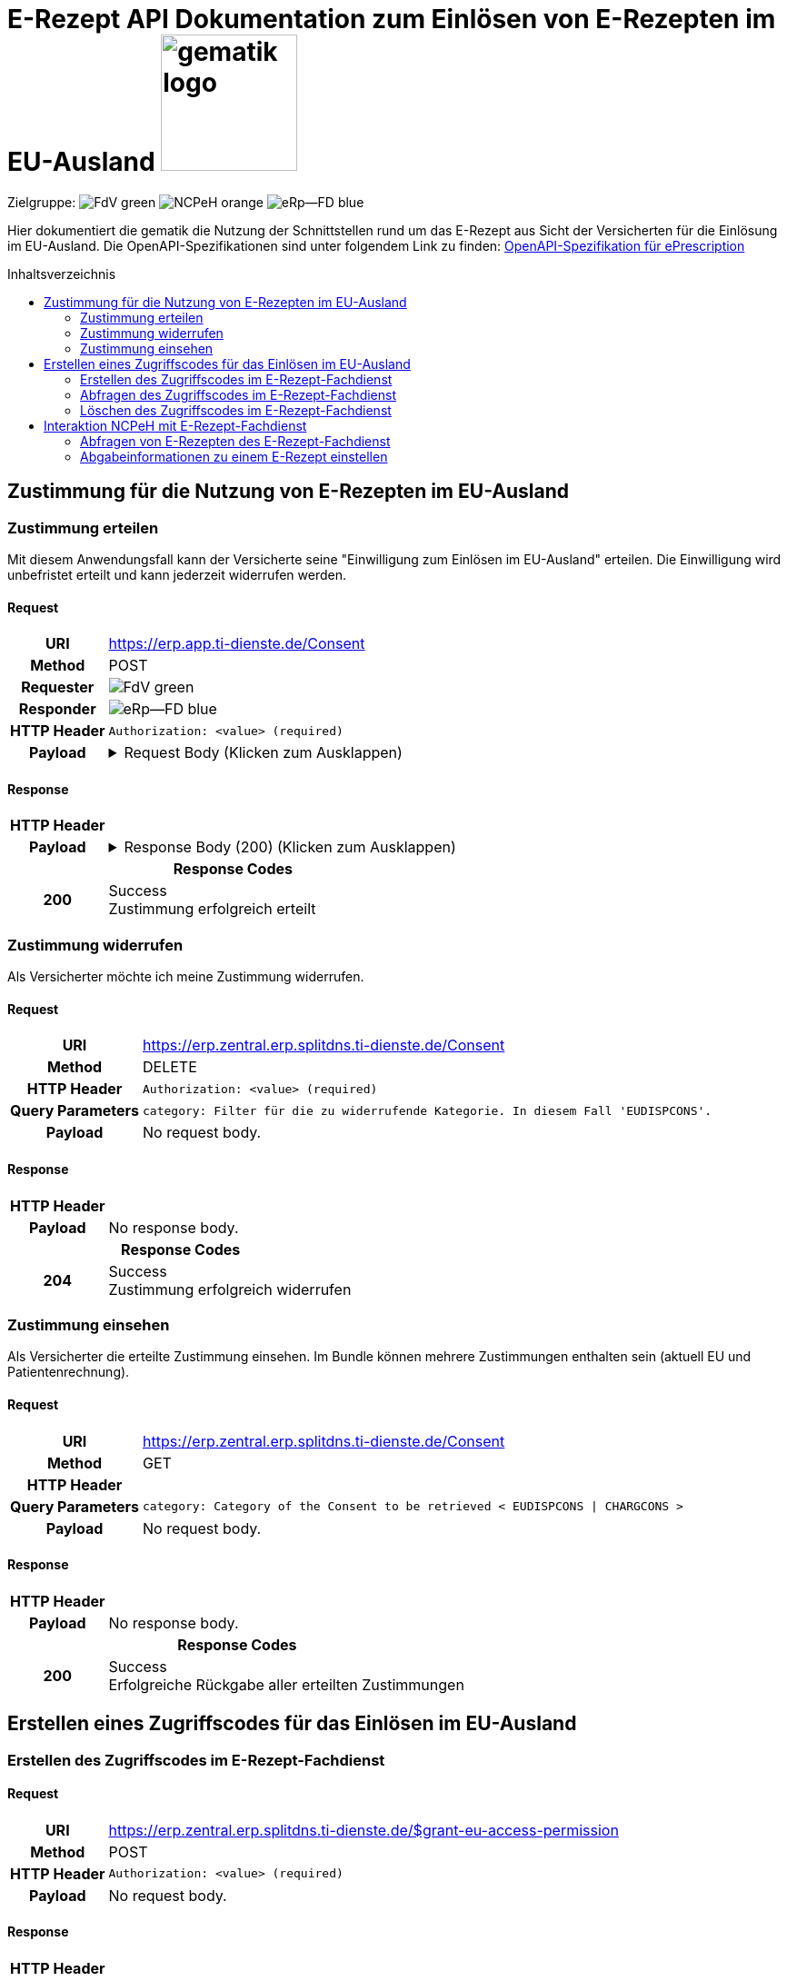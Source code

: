 = E-Rezept API Dokumentation zum Einlösen von E-Rezepten im EU-Ausland image:gematik_logo.png[width=150, float="right"]
// asciidoc settings for DE (German)
// ==================================
:imagesdir: ../images
:tip-caption: :bulb:
:note-caption: :information_source:
:important-caption: :heavy_exclamation_mark:
:caution-caption: :fire:
:warning-caption: :warning:
:toc: macro
:toclevels: 2
:toc-title: Inhaltsverzeichnis
:AVS: https://img.shields.io/badge/AVS-E30615
:PVS: https://img.shields.io/badge/PVS/KIS-C30059
:FdV: https://img.shields.io/badge/FdV-green
:eRp: https://img.shields.io/badge/eRp--FD-blue
:KTR: https://img.shields.io/badge/KTR-AE8E1C
:NCPeH: https://img.shields.io/badge/NCPeH-orange

// Variables for the Examples that are to be used
:branch: main
:date-folder: 2025-01-15
// TODO: Change
:branch: eu-examples
:date-folder: 2025-10-01-preview
:toclevels: 2

Zielgruppe: image:{FdV}[] image:{NCPeH}[] image:{eRp}[]

Hier dokumentiert die gematik die Nutzung der Schnittstellen rund um das E-Rezept aus Sicht der Versicherten für die Einlösung im EU-Ausland.
Die OpenAPI-Spezifikationen sind unter folgendem Link zu finden: link:../resources/openapi/e_prescription.yml[OpenAPI-Spezifikation für ePrescription]

toc::[]

== Zustimmung für die Nutzung von E-Rezepten im EU-Ausland

=== Zustimmung erteilen

Mit diesem Anwendungsfall kann der Versicherte seine "Einwilligung zum Einlösen im EU-Ausland" erteilen. Die Einwilligung wird unbefristet erteilt und kann jederzeit widerrufen werden.

==== Request
[cols="h,a", separator=¦]
[%autowidth]
|===
¦URI        ¦https://erp.app.ti-dienste.de/Consent
¦Method     ¦POST
¦Requester  ¦image:{FdV}[]
¦Responder  ¦image:{eRp}[]
¦HTTP Header ¦
----
Authorization: <value> (required)
----
¦Payload    ¦
.Request Body (Klicken zum Ausklappen)
[%collapsible]
====
[source,xml]
----
{
  "resourceType": "Consent",
  "id": "erp-eprescription-01-POST-Consent",
  "meta": {
    "profile": [
      "https://gematik.de/fhir/erp/StructureDefinition/GEM_ERP_PR_Consent|1.5"
    ]
  },
  "status": "active",
  "patient": {
    "identifier": {
      "system": "http://fhir.de/sid/gkv/kvid-10",
      "value": "X123456789"
    }
  },
  "scope": {
    "coding": [
      {
        "code": "patient-privacy",
        "system": "http://terminology.hl7.org/CodeSystem/consentscope",
        "display": "Privacy Consent"
      }
    ]
  },
  "category": [
    {
      "coding": [
        {
          "code": "EUDISPCONS",
          "system": "https://gematik.de/fhir/erp/CodeSystem/GEM_ERP_CS_ConsentType",
          "display": "Consent for redeeming e-prescriptions in EU countries"
        }
      ]
    }
  ],
  "policyRule": {
    "coding": [
      {
        "code": "OPTIN",
        "system": "http://terminology.hl7.org/CodeSystem/v3-ActCode"
      }
    ]
  }
}
----
====
|===

==== Response

[cols="h,a", separator=¦]
[%autowidth]
|===
¦HTTP Header ¦
----
----
¦Payload    ¦
.Response Body (200) (Klicken zum Ausklappen)
[%collapsible]
====
[source,xml]
----
{
  "resourceType": "Consent",
  "id": "erp-eprescription-01-POST-Consent",
  "meta": {
    "profile": [
      "https://gematik.de/fhir/erp/StructureDefinition/GEM_ERP_PR_Consent|1.5"
    ]
  },
  "status": "active",
  "patient": {
    "identifier": {
      "system": "http://fhir.de/sid/gkv/kvid-10",
      "value": "X123456789"
    }
  },
  "scope": {
    "coding": [
      {
        "code": "patient-privacy",
        "system": "http://terminology.hl7.org/CodeSystem/consentscope",
        "display": "Privacy Consent"
      }
    ]
  },
  "category": [
    {
      "coding": [
        {
          "code": "EUDISPCONS",
          "system": "https://gematik.de/fhir/erp/CodeSystem/GEM_ERP_CS_ConsentType",
          "display": "Consent for redeeming e-prescriptions in EU countries"
        }
      ]
    }
  ],
  "policyRule": {
    "coding": [
      {
        "code": "OPTIN",
        "system": "http://terminology.hl7.org/CodeSystem/v3-ActCode"
      }
    ]
  }
}
----
====

2+¦Response Codes

¦200 ¦ Success +
[small]#Zustimmung erfolgreich erteilt#

|===

=== Zustimmung widerrufen

Als Versicherter möchte ich meine Zustimmung widerrufen.

==== Request
[cols="h,a", separator=¦]
[%autowidth]
|===
¦URI        ¦https://erp.zentral.erp.splitdns.ti-dienste.de/Consent
¦Method     ¦DELETE
¦HTTP Header ¦
----
Authorization: <value> (required)
----
¦Query Parameters ¦
----
category: Filter für die zu widerrufende Kategorie. In diesem Fall 'EUDISPCONS'.
----
¦Payload    ¦
No request body.
|===

==== Response

[cols="h,a", separator=¦]
[%autowidth]
|===
¦HTTP Header ¦
----
----
¦Payload    ¦
No response body.

2+¦Response Codes

¦204 ¦ Success +
[small]#Zustimmung erfolgreich widerrufen#

|===


=== Zustimmung einsehen

Als Versicherter die erteilte Zustimmung einsehen. Im Bundle können mehrere Zustimmungen enthalten sein (aktuell EU und Patientenrechnung).

==== Request
[cols="h,a", separator=¦]
[%autowidth]
|===
¦URI        ¦https://erp.zentral.erp.splitdns.ti-dienste.de/Consent
¦Method     ¦GET
¦HTTP Header ¦
----
----
¦Query Parameters ¦
----
category: Category of the Consent to be retrieved < EUDISPCONS | CHARGCONS >
----
¦Payload    ¦
No request body.
|===

==== Response

[cols="h,a", separator=¦]
[%autowidth]
|===
¦HTTP Header ¦
----
----
¦Payload    ¦
No response body.

2+¦Response Codes

¦200 ¦ Success +
[small]#Erfolgreiche Rückgabe aller erteilten Zustimmungen#

|===

== Erstellen eines Zugriffscodes für das Einlösen im EU-Ausland

=== Erstellen des Zugriffscodes im E-Rezept-Fachdienst

==== Request
[cols="h,a", separator=¦]
[%autowidth]
|===
¦URI        ¦https://erp.zentral.erp.splitdns.ti-dienste.de/$grant-eu-access-permission
¦Method     ¦POST
¦HTTP Header ¦
----
Authorization: <value> (required)
----
¦Payload    ¦
No request body.
|===

==== Response

[cols="h,a", separator=¦]
[%autowidth]
|===
¦HTTP Header ¦
----
----
¦Payload    ¦
No response body.

2+¦Response Codes

¦200 ¦ Success +
[small]#Zugriffscode erfolgreich erstellt#

|===

=== Abfragen des Zugriffscodes im E-Rezept-Fachdienst

==== Request
[cols="h,a", separator=¦]
[%autowidth]
|===
¦URI        ¦https://erp.zentral.erp.splitdns.ti-dienste.de/$read-eu-access-permission
¦Method     ¦GET
¦HTTP Header ¦
----
Authorization: <value> (required)
----
¦Payload    ¦
No request body.
|===

==== Response

[cols="h,a", separator=¦]
[%autowidth]
|===
¦HTTP Header ¦
----
----
¦Payload    ¦
No response body.

2+¦Response Codes

¦200 ¦ Success +
[small]#Zugriffscode erfolgreich abgefragt#

|===

=== Löschen des Zugriffscodes im E-Rezept-Fachdienst

==== Request
[cols="h,a", separator=¦]
[%autowidth]
|===
¦URI        ¦https://erp.zentral.erp.splitdns.ti-dienste.de/$revoke-eu-access-permission
¦Method     ¦DELETE
¦HTTP Header ¦
----
Authorization: <value> (required)
----
¦Payload    ¦
No request body.
|===

==== Response

[cols="h,a", separator=¦]
[%autowidth]
|===
¦HTTP Header ¦
----
----
¦Payload    ¦
No response body.

2+¦Response Codes

¦204 ¦ Success +
[small]#Zugriffscode erfolgreich widerrufen#

|===

== Interaktion NCPeH mit E-Rezept-Fachdienst

=== Abfragen von E-Rezepten des E-Rezept-Fachdienst

Als NCPeH Deutschland möchte ich die im EU-Ausland einlösbaren E-Rezepte vom E-Rezept-Fachdienst abrufen, damit ich diese in das Ausland weiterleiten kann.

* link:https://simplifier.net/erezept-workflow/get-prescription-eu[OperationDefinition]
* link:https://simplifier.net/erezept-workflow/gem_erp_pr_par_eu_get_prescription_eu_input[Profil Input Parameter]

==== Request
[cols="h,a", separator=¦]
[%autowidth]
|===
¦URI        ¦https://erp.zentral.erp.splitdns.ti-dienste.de/$get-eu-prescriptions
¦Method     ¦POST
¦Requester  ¦image:{NCPeH}[]
¦Responder  ¦image:{eRp}[]
¦HTTP Header ¦
----
AuthorizationHeader: <value> (required)
----
¦Query Parameters ¦
----
_count: Anzahl der zurückzugebenden Einträge. Für `demographics` Use Case auf `1` gesetzt.
----
¦Payload    ¦
.Request Body für demographics (Klicken zum Ausklappen)
[%collapsible]
====
[source,xml]
----
<Parameters xmlns="http://hl7.org/fhir">
    <id value="erp-eprescription-06-GET-Prescription-DEMOGRAPHICS"/>
    <meta>
        <profile value="https://gematik.de/fhir/erp/StructureDefinition/GEM_ERP_PR_PAR_EU_GET_Prescription_EU_Input|1.5"/>
    </meta>
    <parameter>
        <name value="requestData"/>
        <part>
            <name value="requesttype"/>
            <valueCoding>
                <system value="https://gematik.de/fhir/erp/CodeSystem/GEM_ERP_CS_RequestType_EU"/>
                <code value="demographics"/>
            </valueCoding>
        </part>
        <part>
            <name value="kvnr"/>
            <valueIdentifier>
                <system value="http://fhir.de/sid/gkv/kvid-10"/>
                <value value="X123456789"/>
            </valueIdentifier>
        </part>
        <part>
            <name value="accessCode"/>
            <valueIdentifier>
                <system value="https://gematik.de/fhir/erp/NamingSystem/GEM_ERP_NS_EU_AccessCode"/>
                <value value="ABC123"/>
            </valueIdentifier>
        </part>
        <part>
            <name value="countryCode"/>
            <valueCoding>
                <system value="urn:iso:std:iso:3166"/>
                <code value="BE"/>
            </valueCoding>
        </part>
        <part>
            <name value="practitionerName"/>
            <valueString value="Pedro Sanches"/>
        </part>
        <part>
            <name value="practitionerRole"/>
            <valueCoding>
                <system value="urn:oid:2.16.840.1.113883.2.9.6.2.7"/>
                <code value="2262"/>
                <display value="Pharmacists"/>
            </valueCoding>
        </part>
        <part>
            <name value="pointOfCare"/>
            <valueString value="Pharmacia de Santa Maria"/>
        </part>
        <part>
            <name value="healthcare-facility-type"/>
            <valueCoding>
                <system value="https://gematik.de/fhir/directory/CodeSystem/OrganizationProfessionOID"/>
                <code value="1.2.276.0.76.4.54"/>
                <display value="Öffentliche Apotheke"/>
            </valueCoding>
        </part>
    </parameter>
</Parameters>
----
====
.Request Body für prescriptions-retrieval (Klicken zum Ausklappen)
[%collapsible]
====
[source,xml]
----
<Parameters xmlns="http://hl7.org/fhir">
    <id value="erp-eprescription-06-GET-Prescription-PRESCRIPTIONS-RETRIEVAL"/>
    <meta>
        <profile value="https://gematik.de/fhir/erp/StructureDefinition/GEM_ERP_PR_PAR_EU_GET_Prescription_EU_Input|1.5"/>
    </meta>
    <parameter>
        <name value="requestData"/>
        <part>
            <name value="requesttype"/>
            <valueCoding>
                <system value="https://gematik.de/fhir/erp/CodeSystem/GEM_ERP_CS_RequestType_EU"/>
                <code value="e-prescriptions-retrieval"/>
            </valueCoding>
        </part>
        <part>
            <name value="kvnr"/>
            <valueIdentifier>
                <system value="http://fhir.de/sid/gkv/kvid-10"/>
                <value value="X123456789"/>
            </valueIdentifier>
        </part>
        <part>
            <name value="accessCode"/>
            <valueIdentifier>
                <system value="https://gematik.de/fhir/erp/NamingSystem/GEM_ERP_NS_EU_AccessCode"/>
                <value value="123456"/>
            </valueIdentifier>
        </part>
        <part>
            <name value="countryCode"/>
            <valueCoding>
                <system value="urn:iso:std:iso:3166"/>
                <code value="BE"/>
            </valueCoding>
        </part>
        <part>
            <name value="practitionerName"/>
            <valueString value="Pedro Sanches"/>
        </part>
        <part>
            <name value="practitionerRole"/>
            <valueCoding>
                <system value="urn:oid:2.16.840.1.113883.2.9.6.2.7"/>
                <code value="2262"/>
                <display value="Pharmacists"/>
            </valueCoding>
        </part>
        <part>
            <name value="pointOfCare"/>
            <valueString value="Pharmacia de Santa Maria"/>
        </part>
        <part>
            <name value="healthcare-facility-type"/>
            <valueCoding>
                <system value="https://gematik.de/fhir/directory/CodeSystem/OrganizationProfessionOID"/>
                <code value="1.2.276.0.76.4.54"/>
                <display value="Öffentliche Apotheke"/>
            </valueCoding>
        </part>
        <part>
            <name value="prescription-id"/>
            <valueIdentifier>
                <system value="https://gematik.de/fhir/erp/NamingSystem/GEM_ERP_NS_PrescriptionId"/>
                <value value="160.000.000.000.000.01"/>
            </valueIdentifier>
        </part>
        <part>
            <name value="prescription-id"/>
            <valueIdentifier>
                <system value="https://gematik.de/fhir/erp/NamingSystem/GEM_ERP_NS_PrescriptionId"/>
                <value value="160.000.000.000.000.02"/>
            </valueIdentifier>
        </part>
        <part>
            <name value="prescription-id"/>
            <valueIdentifier>
                <system value="https://gematik.de/fhir/erp/NamingSystem/GEM_ERP_NS_PrescriptionId"/>
                <value value="160.000.000.000.000.03"/>
            </valueIdentifier>
        </part>
        <part>
            <name value="prescription-id"/>
            <valueIdentifier>
                <system value="https://gematik.de/fhir/erp/NamingSystem/GEM_ERP_NS_PrescriptionId"/>
                <value value="160.000.000.000.000.04"/>
            </valueIdentifier>
        </part>
    </parameter>
</Parameters>
----
====
.Request Body für prescriptions-list (Klicken zum Ausklappen)
[%collapsible]
====
[source,xml]
----
<Parameters xmlns="http://hl7.org/fhir">
    <id value="erp-eprescription-06-GET-Prescription-PRESCRIPTIONS-LIST"/>
    <meta>
        <profile value="https://gematik.de/fhir/erp/StructureDefinition/GEM_ERP_PR_PAR_EU_GET_Prescription_EU_Input|1.5"/>
    </meta>
    <parameter>
        <name value="requestData"/>
        <part>
            <name value="requesttype"/>
            <valueCoding>
                <system value="https://gematik.de/fhir/erp/CodeSystem/GEM_ERP_CS_RequestType_EU"/>
                <code value="e-prescriptions-list"/>
            </valueCoding>
        </part>
        <part>
            <name value="kvnr"/>
            <valueIdentifier>
                <system value="http://fhir.de/sid/gkv/kvid-10"/>
                <value value="X123456789"/>
            </valueIdentifier>
        </part>
        <part>
            <name value="accessCode"/>
            <valueIdentifier>
                <system value="https://gematik.de/fhir/erp/NamingSystem/GEM_ERP_NS_EU_AccessCode"/>
                <value value="123456"/>
            </valueIdentifier>
        </part>
        <part>
            <name value="countryCode"/>
            <valueCoding>
                <system value="urn:iso:std:iso:3166"/>
                <code value="BE"/>
            </valueCoding>
        </part>
        <part>
            <name value="practitionerName"/>
            <valueString value="Pedro Sanches"/>
        </part>
        <part>
            <name value="practitionerRole"/>
            <valueCoding>
                <system value="urn:oid:2.16.840.1.113883.2.9.6.2.7"/>
                <code value="2262"/>
                <display value="Pharmacists"/>
            </valueCoding>
        </part>
        <part>
            <name value="pointOfCare"/>
            <valueString value="Pharmacia de Santa Maria"/>
        </part>
        <part>
            <name value="healthcare-facility-type"/>
            <valueCoding>
                <system value="https://gematik.de/fhir/directory/CodeSystem/OrganizationProfessionOID"/>
                <code value="1.2.276.0.76.4.54"/>
                <display value="Öffentliche Apotheke"/>
            </valueCoding>
        </part>
    </parameter>
</Parameters>
----
====
|===

==== Response

[cols="h,a", separator=¦]
[%autowidth]
|===
¦HTTP Header ¦
----
----
¦Payload    ¦
.Response Body (200) (Klicken zum Ausklappen)
[%collapsible]
====
[source,xml]
----
<Bundle xmlns="http://hl7.org/fhir">
    <id value="erp-eprescription-05-GET-Prescription-Bundle"/>
    <type value="collection"/>
    <timestamp value="2025-01-15T15:29:00.434+00:00"/>
    <link>
        <relation value="self"/>
        <url value="https://erp-ref.zentral.erp.splitdns.ti-dienste.de/Prescription"/>
    </link>
    <entry>
        <fullUrl value="https://erp.zentral.erp.splitdns.ti-dienste.de/Task/160.000.000.000.000.01"/>
        <resource>
            <Bundle>
                <id value="erp-eprescription-05-Prescription-Bundle-1"/>
                <meta>
                    <lastUpdated value="2025-01-15T15:29:00.434+00:00"/>
                    <profile value="https://fhir.kbv.de/StructureDefinition/KBV_PR_ERP_Bundle|1.2"/>
                </meta>
                <identifier>
                    <system value="https://gematik.de/fhir/erp/NamingSystem/GEM_ERP_NS_PrescriptionId"/>
                    <value value="160.000.000.000.000.01"/>
                </identifier>
                <type value="document"/>
                <timestamp value="2025-01-15T15:29:00.434+00:00"/>
                <entry>
                    <fullUrl value="http://pvs.praxis-topp-gluecklich.local/fhir/Composition/b0e22b86-e7e9-46c1-80fe-e6e24442d77c"/>
                    <resource>
                        <Composition>
                            <id value="b0e22b86-e7e9-46c1-80fe-e6e24442d77c"/>
                            <meta>
                                <profile value="https://fhir.kbv.de/StructureDefinition/KBV_PR_ERP_Composition|1.2"/>
                            </meta>
                            <extension url="https://fhir.kbv.de/StructureDefinition/KBV_EX_FOR_Legal_basis">
                                <valueCoding>
                                    <system value="https://fhir.kbv.de/CodeSystem/KBV_CS_SFHIR_KBV_STATUSKENNZEICHEN"/>
                                    <code value="00"/>
                                </valueCoding>
                            </extension>
                            <status value="final"/>
                            <type>
                                <coding>
                                    <system value="https://fhir.kbv.de/CodeSystem/KBV_CS_SFHIR_KBV_FORMULAR_ART"/>
                                    <code value="e16A"/>
                                </coding>
                            </type>
                            <subject>
                                <reference value="Patient/9774f67f-a238-4daf-b4e6-Pat-GKV"/>
                            </subject>
                            <date value="2025-01-15T15:29:00.434+00:00"/>
                            <author>
                                <reference value="Practitioner/d8463daf-258e-4cad-a86a-6fd42fac161c"/>
                                <type value="Practitioner"/>
                            </author>
                            <author>
                                <type value="Device"/>
                                <identifier>
                                    <system value="https://fhir.kbv.de/NamingSystem/KBV_NS_FOR_Pruefnummer"/>
                                    <value value="Y/400/1910/36/346"/>
                                </identifier>
                            </author>
                            <title value="elektronische Arzneimittelverordnung"/>
                            <attester>
                                <mode value="legal"/>
                                <party>
                                    <reference value="Practitioner/20597e0e-cb2a-45b3-95f0-dc3dbdb617c3"/>
                                </party>
                            </attester>
                            <custodian>
                                <reference value="Organization/cf042e44-086a-4d51-9c77-172f9a972e3b"/>
                            </custodian>
                            <section>
                                <code>
                                    <coding>
                                        <system value="https://fhir.kbv.de/CodeSystem/KBV_CS_ERP_Section_Type"/>
                                        <code value="Prescription"/>
                                    </coding>
                                </code>
                                <entry>
                                    <reference value="MedicationRequest/f58f4403-7a3a-4a12-bb15-b2fa25b02561"/>
                                </entry>
                            </section>
                            <section>
                                <code>
                                    <coding>
                                        <system value="https://fhir.kbv.de/CodeSystem/KBV_CS_ERP_Section_Type"/>
                                        <code value="Coverage"/>
                                    </coding>
                                </code>
                                <entry>
                                    <reference value="Coverage/1b1ffb6e-eb05-43d7-87eb-Cov-GKV"/>
                                </entry>
                            </section>
                        </Composition>
                    </resource>
                </entry>
                <entry>
                    <fullUrl value="http://pvs.praxis-topp-gluecklich.local/fhir/MedicationRequest/f58f4403-7a3a-4a12-bb15-b2fa25b02561"/>
                    <resource>
                        <MedicationRequest>
                            <id value="f58f4403-7a3a-4a12-bb15-b2fa25b02561"/>
                            <meta>
                                <profile value="https://fhir.kbv.de/StructureDefinition/KBV_PR_ERP_Prescription|1.2"/>
                            </meta>
                            <extension url="https://fhir.kbv.de/StructureDefinition/KBV_EX_ERP_EmergencyServicesFee">
                                <valueBoolean value="false"/>
                            </extension>
                            <extension url="https://fhir.kbv.de/StructureDefinition/KBV_EX_FOR_SER">
                                <valueBoolean value="false"/>
                            </extension>
                            <extension url="https://fhir.kbv.de/StructureDefinition/KBV_EX_ERP_Multiple_Prescription">
                                <extension url="Kennzeichen">
                                    <valueBoolean value="true"/>
                                </extension>
                                <extension url="Nummerierung">
                                    <valueRatio>
                                        <numerator>
                                            <value value="2"/>
                                        </numerator>
                                        <denominator>
                                            <value value="4"/>
                                        </denominator>
                                    </valueRatio>
                                </extension>
                                <extension url="Zeitraum">
                                    <valuePeriod>
                                        <start value="2025-01-15"/>
                                        <end value="2025-02-14"/>
                                    </valuePeriod>
                                </extension>
                                <extension url="ID">
                                    <valueIdentifier>
                                        <system value="urn:ietf:rfc:3986"/>
                                        <value value="urn:uuid:24e2e10d-e962-4d1c-be4f-8760e690a5f0"/>
                                    </valueIdentifier>
                                </extension>
                            </extension>
                            <extension url="https://fhir.kbv.de/StructureDefinition/KBV_EX_FOR_StatusCoPayment">
                                <valueCoding>
                                    <system value="https://fhir.kbv.de/CodeSystem/KBV_CS_FOR_StatusCoPayment"/>
                                    <code value="0"/>
                                </valueCoding>
                            </extension>
                            <extension url="https://fhir.kbv.de/StructureDefinition/KBV_EX_FOR_Accident">
                                <extension url="Unfallkennzeichen">
                                    <valueCoding>
                                        <system value="https://fhir.kbv.de/CodeSystem/KBV_CS_FOR_Ursache_Type"/>
                                        <code value="1"/>
                                    </valueCoding>
                                </extension>
                                <extension url="Unfalltag">
                                    <valueDate value="2025-01-15"/>
                                </extension>
                            </extension>
                            <status value="active"/>
                            <intent value="order"/>
                            <medicationReference>
                                <reference value="Medication/e3a4efa7-84fc-465b-b14c-720195097783"/>
                            </medicationReference>
                            <subject>
                                <reference value="Patient/9774f67f-a238-4daf-b4e6-Pat-GKV"/>
                            </subject>
                            <authoredOn value="2025-01-15"/>
                            <requester>
                                <reference value="Practitioner/d8463daf-258e-4cad-a86a-6fd42fac161c"/>
                            </requester>
                            <insurance>
                                <reference value="Coverage/1b1ffb6e-eb05-43d7-87eb-Cov-GKV"/>
                            </insurance>
                            <note>
                                <text value="Dummy-Hinweis für die Apotheke"/>
                            </note>
                            <dosageInstruction>
                                <extension url="https://fhir.kbv.de/StructureDefinition/KBV_EX_ERP_DosageFlag">
                                    <valueBoolean value="false"/>
                                </extension>
                            </dosageInstruction>
                            <dispenseRequest>
                                <quantity>
                                    <value value="2"/>
                                    <unit value="Packung"/>
                                    <system value="http://unitsofmeasure.org"/>
                                    <code value="{Package}"/>
                                </quantity>
                            </dispenseRequest>
                        </MedicationRequest>
                    </resource>
                </entry>
                <entry>
                    <fullUrl value="http://pvs.praxis-topp-gluecklich.local/fhir/Medication/e3a4efa7-84fc-465b-b14c-720195097783"/>
                    <resource>
                        <Medication>
                            <id value="e3a4efa7-84fc-465b-b14c-720195097783"/>
                            <meta>
                                <profile value="https://fhir.kbv.de/StructureDefinition/KBV_PR_ERP_Medication_Ingredient|1.2"/>
                            </meta>
                            <extension url="https://fhir.kbv.de/StructureDefinition/KBV_EX_ERP_Medication_Category">
                                <valueCoding>
                                    <system value="https://fhir.kbv.de/CodeSystem/KBV_CS_ERP_Medication_Category"/>
                                    <code value="00"/>
                                </valueCoding>
                            </extension>
                            <extension url="https://fhir.kbv.de/StructureDefinition/KBV_EX_ERP_Medication_Vaccine">
                                <valueBoolean value="false"/>
                            </extension>
                            <code>
                                <coding>
                                    <system value="https://fhir.kbv.de/CodeSystem/KBV_CS_ERP_Medication_Type"/>
                                    <code value="wirkstoff"/>
                                </coding>
                            </code>
                            <form>
                                <text value="Tabletten"/>
                            </form>
                            <amount>
                                <numerator>
                                    <extension url="https://fhir.kbv.de/StructureDefinition/KBV_EX_ERP_Medication_PackagingSize">
                                        <valueString value="2x20"/>
                                    </extension>
                                    <unit value="Stk"/>
                                </numerator>
                                <denominator>
                                    <value value="1"/>
                                </denominator>
                            </amount>
                            <ingredient>
                                <itemCodeableConcept>
                                    <coding>
                                        <system value="http://fhir.de/CodeSystem/ask"/>
                                        <code value="Dummy-ASK"/>
                                    </coding>
                                    <text value="Ibuprofen"/>
                                </itemCodeableConcept>
                                <strength>
                                    <numerator>
                                        <value value="800"/>
                                        <unit value="mg"/>
                                    </numerator>
                                    <denominator>
                                        <value value="1"/>
                                    </denominator>
                                </strength>
                            </ingredient>
                        </Medication>
                    </resource>
                </entry>
                <entry>
                    <fullUrl value="http://pvs.praxis-topp-gluecklich.local/fhir/Patient/9774f67f-a238-4daf-b4e6-Pat-GKV"/>
                    <resource>
                        <Patient>
                            <id value="9774f67f-a238-4daf-b4e6-Pat-GKV"/>
                            <meta>
                                <profile value="https://fhir.kbv.de/StructureDefinition/KBV_PR_FOR_Patient|1.2"/>
                            </meta>
                            <identifier>
                                <type>
                                    <coding>
                                        <system value="http://fhir.de/CodeSystem/identifier-type-de-basis"/>
                                        <code value="KVZ10"/>
                                    </coding>
                                </type>
                                <system value="http://fhir.de/sid/gkv/kvid-10"/>
                                <value value="X234567890"/>
                            </identifier>
                            <name>
                                <use value="official"/>
                                <family value="Ludger Königsstein">
                                    <extension url="http://hl7.org/fhir/StructureDefinition/humanname-own-name">
                                        <valueString value="Königsstein"/>
                                    </extension>
                                </family>
                                <given value="Ludger"/>
                            </name>
                            <birthDate value="1935-06-22"/>
                            <address>
                                <type value="both"/>
                                <line value="Musterstr. 1">
                                    <extension url="http://hl7.org/fhir/StructureDefinition/iso21090-ADXP-houseNumber">
                                        <valueString value="1"/>
                                    </extension>
                                    <extension url="http://hl7.org/fhir/StructureDefinition/iso21090-ADXP-streetName">
                                        <valueString value="Musterstr."/>
                                    </extension>
                                </line>
                                <city value="Berlin"/>
                                <postalCode value="10623"/>
                            </address>
                        </Patient>
                    </resource>
                </entry>
                <entry>
                    <fullUrl value="http://pvs.praxis-topp-gluecklich.local/fhir/Practitioner/20597e0e-cb2a-45b3-95f0-dc3dbdb617c3"/>
                    <resource>
                        <Practitioner>
                            <id value="20597e0e-cb2a-45b3-95f0-dc3dbdb617c3"/>
                            <meta>
                                <profile value="https://fhir.kbv.de/StructureDefinition/KBV_PR_FOR_Practitioner|1.2"/>
                            </meta>
                            <identifier>
                                <type>
                                    <coding>
                                        <system value="http://terminology.hl7.org/CodeSystem/v2-0203"/>
                                        <code value="LANR"/>
                                    </coding>
                                </type>
                                <system value="https://fhir.kbv.de/NamingSystem/KBV_NS_Base_ANR"/>
                                <value value="838382202"/>
                            </identifier>
                            <name>
                                <use value="official"/>
                                <family value="Topp-Glücklich">
                                    <extension url="http://hl7.org/fhir/StructureDefinition/humanname-own-name">
                                        <valueString value="Topp-Glücklich"/>
                                    </extension>
                                </family>
                                <given value="Hans"/>
                                <prefix value="Dr. med.">
                                    <extension url="http://hl7.org/fhir/StructureDefinition/iso21090-EN-qualifier">
                                        <valueCode value="AC"/>
                                    </extension>
                                </prefix>
                            </name>
                            <qualification>
                                <code>
                                    <coding>
                                        <system value="https://fhir.kbv.de/CodeSystem/KBV_CS_FOR_Qualification_Type"/>
                                        <code value="00"/>
                                    </coding>
                                </code>
                            </qualification>
                            <qualification>
                                <code>
                                    <coding>
                                        <system value="https://fhir.kbv.de/CodeSystem/KBV_CS_FOR_Berufsbezeichnung"/>
                                        <code value="Berufsbezeichnung"/>
                                    </coding>
                                    <text value="FA Biochemie"/>
                                </code>
                            </qualification>
                        </Practitioner>
                    </resource>
                </entry>
                <entry>
                    <fullUrl value="http://pvs.praxis-topp-gluecklich.local/fhir/Practitioner/d8463daf-258e-4cad-a86a-6fd42fac161c"/>
                    <resource>
                        <Practitioner>
                            <id value="d8463daf-258e-4cad-a86a-6fd42fac161c"/>
                            <meta>
                                <profile value="https://fhir.kbv.de/StructureDefinition/KBV_PR_FOR_Practitioner|1.2"/>
                            </meta>
                            <identifier>
                                <type>
                                    <coding>
                                        <system value="http://terminology.hl7.org/CodeSystem/v2-0203"/>
                                        <code value="LANR"/>
                                    </coding>
                                </type>
                                <system value="https://fhir.kbv.de/NamingSystem/KBV_NS_Base_ANR"/>
                                <value value="838382210"/>
                            </identifier>
                            <name>
                                <use value="official"/>
                                <family value="Meier">
                                    <extension url="http://hl7.org/fhir/StructureDefinition/humanname-own-name">
                                        <valueString value="Meier"/>
                                    </extension>
                                </family>
                                <given value="Jörgen"/>
                            </name>
                            <qualification>
                                <code>
                                    <coding>
                                        <system value="https://fhir.kbv.de/CodeSystem/KBV_CS_FOR_Qualification_Type"/>
                                        <code value="03"/>
                                    </coding>
                                </code>
                            </qualification>
                            <qualification>
                                <code>
                                    <coding>
                                        <system value="https://fhir.kbv.de/CodeSystem/KBV_CS_FOR_Berufsbezeichnung"/>
                                        <code value="Berufsbezeichnung"/>
                                    </coding>
                                    <text value="FA Onkologie"/>
                                </code>
                            </qualification>
                        </Practitioner>
                    </resource>
                </entry>
                <entry>
                    <fullUrl value="http://pvs.praxis-topp-gluecklich.local/fhir/Organization/cf042e44-086a-4d51-9c77-172f9a972e3b"/>
                    <resource>
                        <Organization>
                            <id value="cf042e44-086a-4d51-9c77-172f9a972e3b"/>
                            <meta>
                                <profile value="https://fhir.kbv.de/StructureDefinition/KBV_PR_FOR_Organization|1.2"/>
                            </meta>
                            <identifier>
                                <type>
                                    <coding>
                                        <system value="http://terminology.hl7.org/CodeSystem/v2-0203"/>
                                        <code value="BSNR"/>
                                    </coding>
                                </type>
                                <system value="https://fhir.kbv.de/NamingSystem/KBV_NS_Base_BSNR"/>
                                <value value="031234567"/>
                            </identifier>
                            <name value="Hausarztpraxis Dr. Topp-Glücklich"/>
                            <telecom>
                                <system value="phone"/>
                                <value value="0301234567"/>
                            </telecom>
                            <address>
                                <type value="both"/>
                                <line value="Musterstr. 2">
                                    <extension url="http://hl7.org/fhir/StructureDefinition/iso21090-ADXP-houseNumber">
                                        <valueString value="2"/>
                                    </extension>
                                    <extension url="http://hl7.org/fhir/StructureDefinition/iso21090-ADXP-streetName">
                                        <valueString value="Musterstr."/>
                                    </extension>
                                </line>
                                <city value="Berlin"/>
                                <postalCode value="10623"/>
                            </address>
                        </Organization>
                    </resource>
                </entry>
                <entry>
                    <fullUrl value="http://pvs.praxis-topp-gluecklich.local/fhir/Coverage/1b1ffb6e-eb05-43d7-87eb-Cov-GKV"/>
                    <resource>
                        <Coverage>
                            <id value="1b1ffb6e-eb05-43d7-87eb-Cov-GKV"/>
                            <meta>
                                <profile value="https://fhir.kbv.de/StructureDefinition/KBV_PR_FOR_Coverage|1.2"/>
                            </meta>
                            <extension url="http://fhir.de/StructureDefinition/gkv/besondere-personengruppe">
                                <valueCoding>
                                    <system value="https://fhir.kbv.de/CodeSystem/KBV_CS_SFHIR_KBV_PERSONENGRUPPE"/>
                                    <code value="00"/>
                                </valueCoding>
                            </extension>
                            <extension url="http://fhir.de/StructureDefinition/gkv/dmp-kennzeichen">
                                <valueCoding>
                                    <system value="https://fhir.kbv.de/CodeSystem/KBV_CS_SFHIR_KBV_DMP"/>
                                    <code value="00"/>
                                </valueCoding>
                            </extension>
                            <extension url="http://fhir.de/StructureDefinition/gkv/wop">
                                <valueCoding>
                                    <system value="https://fhir.kbv.de/CodeSystem/KBV_CS_SFHIR_ITA_WOP"/>
                                    <code value="03"/>
                                </valueCoding>
                            </extension>
                            <extension url="http://fhir.de/StructureDefinition/gkv/versichertenart">
                                <valueCoding>
                                    <system value="https://fhir.kbv.de/CodeSystem/KBV_CS_SFHIR_KBV_VERSICHERTENSTATUS"/>
                                    <code value="1"/>
                                </valueCoding>
                            </extension>
                            <status value="active"/>
                            <type>
                                <coding>
                                    <system value="http://fhir.de/CodeSystem/versicherungsart-de-basis"/>
                                    <code value="GKV"/>
                                </coding>
                            </type>
                            <beneficiary>
                                <reference value="Patient/9774f67f-a238-4daf-b4e6-Pat-GKV"/>
                            </beneficiary>
                            <payor>
                                <identifier>
                                    <system value="http://fhir.de/sid/arge-ik/iknr"/>
                                    <value value="104212059"/>
                                </identifier>
                                <display value="AOK Rheinland/Hamburg"/>
                            </payor>
                        </Coverage>
                    </resource>
                </entry>
            </Bundle>
        </resource>
    </entry>
    <entry>
        <fullUrl value="https://erp.zentral.erp.splitdns.ti-dienste.de/Task/160.000.000.000.000.02"/>
        <resource>
            <Bundle>
                <id value="erp-eprescription-05-Prescription-Bundle-2"/>
                <meta>
                    <lastUpdated value="2025-01-15T15:29:00.434+00:00"/>
                    <profile value="https://fhir.kbv.de/StructureDefinition/KBV_PR_ERP_Bundle|1.2"/>
                </meta>
                <identifier>
                    <system value="https://gematik.de/fhir/erp/NamingSystem/GEM_ERP_NS_PrescriptionId"/>
                    <value value="160.000.000.000.000.02"/>
                </identifier>
                <type value="document"/>
                <timestamp value="2025-01-15T15:29:00.434+00:00"/>
                <entry>
                    <fullUrl value="http://pvs.praxis-topp-gluecklich.local/fhir/Composition/b0e22b86-e7e9-46c1-80fe-e6e24442d77c"/>
                    <resource>
                        <Composition>
                            <id value="b0e22b86-e7e9-46c1-80fe-e6e24442d77c"/>
                            <meta>
                                <profile value="https://fhir.kbv.de/StructureDefinition/KBV_PR_ERP_Composition|1.2"/>
                            </meta>
                            <extension url="https://fhir.kbv.de/StructureDefinition/KBV_EX_FOR_Legal_basis">
                                <valueCoding>
                                    <system value="https://fhir.kbv.de/CodeSystem/KBV_CS_SFHIR_KBV_STATUSKENNZEICHEN"/>
                                    <code value="00"/>
                                </valueCoding>
                            </extension>
                            <status value="final"/>
                            <type>
                                <coding>
                                    <system value="https://fhir.kbv.de/CodeSystem/KBV_CS_SFHIR_KBV_FORMULAR_ART"/>
                                    <code value="e16A"/>
                                </coding>
                            </type>
                            <subject>
                                <reference value="Patient/9774f67f-a238-4daf-b4e6-Pat-GKV"/>
                            </subject>
                            <date value="2025-01-15T15:29:00.434+00:00"/>
                            <author>
                                <reference value="Practitioner/d8463daf-258e-4cad-a86a-6fd42fac161c"/>
                                <type value="Practitioner"/>
                            </author>
                            <author>
                                <type value="Device"/>
                                <identifier>
                                    <system value="https://fhir.kbv.de/NamingSystem/KBV_NS_FOR_Pruefnummer"/>
                                    <value value="Y/400/1910/36/346"/>
                                </identifier>
                            </author>
                            <title value="elektronische Arzneimittelverordnung"/>
                            <attester>
                                <mode value="legal"/>
                                <party>
                                    <reference value="Practitioner/20597e0e-cb2a-45b3-95f0-dc3dbdb617c3"/>
                                </party>
                            </attester>
                            <custodian>
                                <reference value="Organization/cf042e44-086a-4d51-9c77-172f9a972e3b"/>
                            </custodian>
                            <section>
                                <code>
                                    <coding>
                                        <system value="https://fhir.kbv.de/CodeSystem/KBV_CS_ERP_Section_Type"/>
                                        <code value="Prescription"/>
                                    </coding>
                                </code>
                                <entry>
                                    <reference value="MedicationRequest/f58f4403-7a3a-4a12-bb15-b2fa25b02561"/>
                                </entry>
                            </section>
                            <section>
                                <code>
                                    <coding>
                                        <system value="https://fhir.kbv.de/CodeSystem/KBV_CS_ERP_Section_Type"/>
                                        <code value="Coverage"/>
                                    </coding>
                                </code>
                                <entry>
                                    <reference value="Coverage/1b1ffb6e-eb05-43d7-87eb-Cov-GKV"/>
                                </entry>
                            </section>
                        </Composition>
                    </resource>
                </entry>
                <entry>
                    <fullUrl value="http://pvs.praxis-topp-gluecklich.local/fhir/MedicationRequest/f58f4403-7a3a-4a12-bb15-b2fa25b02561"/>
                    <resource>
                        <MedicationRequest>
                            <id value="f58f4403-7a3a-4a12-bb15-b2fa25b02561"/>
                            <meta>
                                <profile value="https://fhir.kbv.de/StructureDefinition/KBV_PR_ERP_Prescription|1.2"/>
                            </meta>
                            <extension url="https://fhir.kbv.de/StructureDefinition/KBV_EX_ERP_EmergencyServicesFee">
                                <valueBoolean value="false"/>
                            </extension>
                            <extension url="https://fhir.kbv.de/StructureDefinition/KBV_EX_FOR_SER">
                                <valueBoolean value="false"/>
                            </extension>
                            <extension url="https://fhir.kbv.de/StructureDefinition/KBV_EX_ERP_Multiple_Prescription">
                                <extension url="Kennzeichen">
                                    <valueBoolean value="true"/>
                                </extension>
                                <extension url="Nummerierung">
                                    <valueRatio>
                                        <numerator>
                                            <value value="2"/>
                                        </numerator>
                                        <denominator>
                                            <value value="4"/>
                                        </denominator>
                                    </valueRatio>
                                </extension>
                                <extension url="Zeitraum">
                                    <valuePeriod>
                                        <start value="2025-01-15"/>
                                        <end value="2025-02-14"/>
                                    </valuePeriod>
                                </extension>
                                <extension url="ID">
                                    <valueIdentifier>
                                        <system value="urn:ietf:rfc:3986"/>
                                        <value value="urn:uuid:24e2e10d-e962-4d1c-be4f-8760e690a5f0"/>
                                    </valueIdentifier>
                                </extension>
                            </extension>
                            <extension url="https://fhir.kbv.de/StructureDefinition/KBV_EX_FOR_StatusCoPayment">
                                <valueCoding>
                                    <system value="https://fhir.kbv.de/CodeSystem/KBV_CS_FOR_StatusCoPayment"/>
                                    <code value="0"/>
                                </valueCoding>
                            </extension>
                            <extension url="https://fhir.kbv.de/StructureDefinition/KBV_EX_FOR_Accident">
                                <extension url="Unfallkennzeichen">
                                    <valueCoding>
                                        <system value="https://fhir.kbv.de/CodeSystem/KBV_CS_FOR_Ursache_Type"/>
                                        <code value="1"/>
                                    </valueCoding>
                                </extension>
                                <extension url="Unfalltag">
                                    <valueDate value="2025-01-15"/>
                                </extension>
                            </extension>
                            <status value="active"/>
                            <intent value="order"/>
                            <medicationReference>
                                <reference value="Medication/e3a4efa7-84fc-465b-b14c-720195097783"/>
                            </medicationReference>
                            <subject>
                                <reference value="Patient/9774f67f-a238-4daf-b4e6-Pat-GKV"/>
                            </subject>
                            <authoredOn value="2025-01-15"/>
                            <requester>
                                <reference value="Practitioner/d8463daf-258e-4cad-a86a-6fd42fac161c"/>
                            </requester>
                            <insurance>
                                <reference value="Coverage/1b1ffb6e-eb05-43d7-87eb-Cov-GKV"/>
                            </insurance>
                            <note>
                                <text value="Dummy-Hinweis für die Apotheke"/>
                            </note>
                            <dosageInstruction>
                                <extension url="https://fhir.kbv.de/StructureDefinition/KBV_EX_ERP_DosageFlag">
                                    <valueBoolean value="false"/>
                                </extension>
                            </dosageInstruction>
                            <dispenseRequest>
                                <quantity>
                                    <value value="2"/>
                                    <unit value="Packung"/>
                                    <system value="http://unitsofmeasure.org"/>
                                    <code value="{Package}"/>
                                </quantity>
                            </dispenseRequest>
                        </MedicationRequest>
                    </resource>
                </entry>
                <entry>
                    <fullUrl value="http://pvs.praxis-topp-gluecklich.local/fhir/Medication/e3a4efa7-84fc-465b-b14c-720195097783"/>
                    <resource>
                        <Medication>
                            <id value="e3a4efa7-84fc-465b-b14c-720195097783"/>
                            <meta>
                                <profile value="https://fhir.kbv.de/StructureDefinition/KBV_PR_ERP_Medication_Ingredient|1.2"/>
                            </meta>
                            <extension url="https://fhir.kbv.de/StructureDefinition/KBV_EX_ERP_Medication_Category">
                                <valueCoding>
                                    <system value="https://fhir.kbv.de/CodeSystem/KBV_CS_ERP_Medication_Category"/>
                                    <code value="00"/>
                                </valueCoding>
                            </extension>
                            <extension url="https://fhir.kbv.de/StructureDefinition/KBV_EX_ERP_Medication_Vaccine">
                                <valueBoolean value="false"/>
                            </extension>
                            <code>
                                <coding>
                                    <system value="https://fhir.kbv.de/CodeSystem/KBV_CS_ERP_Medication_Type"/>
                                    <code value="wirkstoff"/>
                                </coding>
                            </code>
                            <form>
                                <text value="Tabletten"/>
                            </form>
                            <amount>
                                <numerator>
                                    <extension url="https://fhir.kbv.de/StructureDefinition/KBV_EX_ERP_Medication_PackagingSize">
                                        <valueString value="2x20"/>
                                    </extension>
                                    <unit value="Stk"/>
                                </numerator>
                                <denominator>
                                    <value value="1"/>
                                </denominator>
                            </amount>
                            <ingredient>
                                <itemCodeableConcept>
                                    <coding>
                                        <system value="http://fhir.de/CodeSystem/ask"/>
                                        <code value="Dummy-ASK"/>
                                    </coding>
                                    <text value="Ibuprofen"/>
                                </itemCodeableConcept>
                                <strength>
                                    <numerator>
                                        <value value="800"/>
                                        <unit value="mg"/>
                                    </numerator>
                                    <denominator>
                                        <value value="1"/>
                                    </denominator>
                                </strength>
                            </ingredient>
                        </Medication>
                    </resource>
                </entry>
                <entry>
                    <fullUrl value="http://pvs.praxis-topp-gluecklich.local/fhir/Patient/9774f67f-a238-4daf-b4e6-Pat-GKV"/>
                    <resource>
                        <Patient>
                            <id value="9774f67f-a238-4daf-b4e6-Pat-GKV"/>
                            <meta>
                                <profile value="https://fhir.kbv.de/StructureDefinition/KBV_PR_FOR_Patient|1.2"/>
                            </meta>
                            <identifier>
                                <type>
                                    <coding>
                                        <system value="http://fhir.de/CodeSystem/identifier-type-de-basis"/>
                                        <code value="KVZ10"/>
                                    </coding>
                                </type>
                                <system value="http://fhir.de/sid/gkv/kvid-10"/>
                                <value value="X234567890"/>
                            </identifier>
                            <name>
                                <use value="official"/>
                                <family value="Ludger Königsstein">
                                    <extension url="http://hl7.org/fhir/StructureDefinition/humanname-own-name">
                                        <valueString value="Königsstein"/>
                                    </extension>
                                </family>
                                <given value="Ludger"/>
                            </name>
                            <birthDate value="1935-06-22"/>
                            <address>
                                <type value="both"/>
                                <line value="Musterstr. 1">
                                    <extension url="http://hl7.org/fhir/StructureDefinition/iso21090-ADXP-houseNumber">
                                        <valueString value="1"/>
                                    </extension>
                                    <extension url="http://hl7.org/fhir/StructureDefinition/iso21090-ADXP-streetName">
                                        <valueString value="Musterstr."/>
                                    </extension>
                                </line>
                                <city value="Berlin"/>
                                <postalCode value="10623"/>
                            </address>
                        </Patient>
                    </resource>
                </entry>
                <entry>
                    <fullUrl value="http://pvs.praxis-topp-gluecklich.local/fhir/Practitioner/20597e0e-cb2a-45b3-95f0-dc3dbdb617c3"/>
                    <resource>
                        <Practitioner>
                            <id value="20597e0e-cb2a-45b3-95f0-dc3dbdb617c3"/>
                            <meta>
                                <profile value="https://fhir.kbv.de/StructureDefinition/KBV_PR_FOR_Practitioner|1.2"/>
                            </meta>
                            <identifier>
                                <type>
                                    <coding>
                                        <system value="http://terminology.hl7.org/CodeSystem/v2-0203"/>
                                        <code value="LANR"/>
                                    </coding>
                                </type>
                                <system value="https://fhir.kbv.de/NamingSystem/KBV_NS_Base_ANR"/>
                                <value value="838382202"/>
                            </identifier>
                            <name>
                                <use value="official"/>
                                <family value="Topp-Glücklich">
                                    <extension url="http://hl7.org/fhir/StructureDefinition/humanname-own-name">
                                        <valueString value="Topp-Glücklich"/>
                                    </extension>
                                </family>
                                <given value="Hans"/>
                                <prefix value="Dr. med.">
                                    <extension url="http://hl7.org/fhir/StructureDefinition/iso21090-EN-qualifier">
                                        <valueCode value="AC"/>
                                    </extension>
                                </prefix>
                            </name>
                            <qualification>
                                <code>
                                    <coding>
                                        <system value="https://fhir.kbv.de/CodeSystem/KBV_CS_FOR_Qualification_Type"/>
                                        <code value="00"/>
                                    </coding>
                                </code>
                            </qualification>
                            <qualification>
                                <code>
                                    <coding>
                                        <system value="https://fhir.kbv.de/CodeSystem/KBV_CS_FOR_Berufsbezeichnung"/>
                                        <code value="Berufsbezeichnung"/>
                                    </coding>
                                    <text value="FA Biochemie"/>
                                </code>
                            </qualification>
                        </Practitioner>
                    </resource>
                </entry>
                <entry>
                    <fullUrl value="http://pvs.praxis-topp-gluecklich.local/fhir/Practitioner/d8463daf-258e-4cad-a86a-6fd42fac161c"/>
                    <resource>
                        <Practitioner>
                            <id value="d8463daf-258e-4cad-a86a-6fd42fac161c"/>
                            <meta>
                                <profile value="https://fhir.kbv.de/StructureDefinition/KBV_PR_FOR_Practitioner|1.2"/>
                            </meta>
                            <identifier>
                                <type>
                                    <coding>
                                        <system value="http://terminology.hl7.org/CodeSystem/v2-0203"/>
                                        <code value="LANR"/>
                                    </coding>
                                </type>
                                <system value="https://fhir.kbv.de/NamingSystem/KBV_NS_Base_ANR"/>
                                <value value="838382210"/>
                            </identifier>
                            <name>
                                <use value="official"/>
                                <family value="Meier">
                                    <extension url="http://hl7.org/fhir/StructureDefinition/humanname-own-name">
                                        <valueString value="Meier"/>
                                    </extension>
                                </family>
                                <given value="Jörgen"/>
                            </name>
                            <qualification>
                                <code>
                                    <coding>
                                        <system value="https://fhir.kbv.de/CodeSystem/KBV_CS_FOR_Qualification_Type"/>
                                        <code value="03"/>
                                    </coding>
                                </code>
                            </qualification>
                            <qualification>
                                <code>
                                    <coding>
                                        <system value="https://fhir.kbv.de/CodeSystem/KBV_CS_FOR_Berufsbezeichnung"/>
                                        <code value="Berufsbezeichnung"/>
                                    </coding>
                                    <text value="FA Onkologie"/>
                                </code>
                            </qualification>
                        </Practitioner>
                    </resource>
                </entry>
                <entry>
                    <fullUrl value="http://pvs.praxis-topp-gluecklich.local/fhir/Organization/cf042e44-086a-4d51-9c77-172f9a972e3b"/>
                    <resource>
                        <Organization>
                            <id value="cf042e44-086a-4d51-9c77-172f9a972e3b"/>
                            <meta>
                                <profile value="https://fhir.kbv.de/StructureDefinition/KBV_PR_FOR_Organization|1.2"/>
                            </meta>
                            <identifier>
                                <type>
                                    <coding>
                                        <system value="http://terminology.hl7.org/CodeSystem/v2-0203"/>
                                        <code value="BSNR"/>
                                    </coding>
                                </type>
                                <system value="https://fhir.kbv.de/NamingSystem/KBV_NS_Base_BSNR"/>
                                <value value="031234567"/>
                            </identifier>
                            <name value="Hausarztpraxis Dr. Topp-Glücklich"/>
                            <telecom>
                                <system value="phone"/>
                                <value value="0301234567"/>
                            </telecom>
                            <address>
                                <type value="both"/>
                                <line value="Musterstr. 2">
                                    <extension url="http://hl7.org/fhir/StructureDefinition/iso21090-ADXP-houseNumber">
                                        <valueString value="2"/>
                                    </extension>
                                    <extension url="http://hl7.org/fhir/StructureDefinition/iso21090-ADXP-streetName">
                                        <valueString value="Musterstr."/>
                                    </extension>
                                </line>
                                <city value="Berlin"/>
                                <postalCode value="10623"/>
                            </address>
                        </Organization>
                    </resource>
                </entry>
                <entry>
                    <fullUrl value="http://pvs.praxis-topp-gluecklich.local/fhir/Coverage/1b1ffb6e-eb05-43d7-87eb-Cov-GKV"/>
                    <resource>
                        <Coverage>
                            <id value="1b1ffb6e-eb05-43d7-87eb-Cov-GKV"/>
                            <meta>
                                <profile value="https://fhir.kbv.de/StructureDefinition/KBV_PR_FOR_Coverage|1.2"/>
                            </meta>
                            <extension url="http://fhir.de/StructureDefinition/gkv/besondere-personengruppe">
                                <valueCoding>
                                    <system value="https://fhir.kbv.de/CodeSystem/KBV_CS_SFHIR_KBV_PERSONENGRUPPE"/>
                                    <code value="00"/>
                                </valueCoding>
                            </extension>
                            <extension url="http://fhir.de/StructureDefinition/gkv/dmp-kennzeichen">
                                <valueCoding>
                                    <system value="https://fhir.kbv.de/CodeSystem/KBV_CS_SFHIR_KBV_DMP"/>
                                    <code value="00"/>
                                </valueCoding>
                            </extension>
                            <extension url="http://fhir.de/StructureDefinition/gkv/wop">
                                <valueCoding>
                                    <system value="https://fhir.kbv.de/CodeSystem/KBV_CS_SFHIR_ITA_WOP"/>
                                    <code value="03"/>
                                </valueCoding>
                            </extension>
                            <extension url="http://fhir.de/StructureDefinition/gkv/versichertenart">
                                <valueCoding>
                                    <system value="https://fhir.kbv.de/CodeSystem/KBV_CS_SFHIR_KBV_VERSICHERTENSTATUS"/>
                                    <code value="1"/>
                                </valueCoding>
                            </extension>
                            <status value="active"/>
                            <type>
                                <coding>
                                    <system value="http://fhir.de/CodeSystem/versicherungsart-de-basis"/>
                                    <code value="GKV"/>
                                </coding>
                            </type>
                            <beneficiary>
                                <reference value="Patient/9774f67f-a238-4daf-b4e6-Pat-GKV"/>
                            </beneficiary>
                            <payor>
                                <identifier>
                                    <system value="http://fhir.de/sid/arge-ik/iknr"/>
                                    <value value="104212059"/>
                                </identifier>
                                <display value="AOK Rheinland/Hamburg"/>
                            </payor>
                        </Coverage>
                    </resource>
                </entry>
            </Bundle>
        </resource>
    </entry>
</Bundle>
----
====

2+¦Response Codes

¦200 ¦ Success +
[small]#Erfolgreiche Antwort mit Verschreibungsdaten, sortiert absteigend nach `MedicationRequest.authored-on`.#

¦400 ¦ Client Error +
[small]#Fehlerhafte Anfrage, z.B. fehlerhafter Aufbau der Anfrage.#

¦401 ¦ Client Error +
[small]#Ungültige Authentifizierung.#

¦403 ¦ Client Error +
[small]#Keine Berechtigung des Clients.#

¦404 ¦ Client Error +
[small]#Keine Ergebnisse gefunden.#

¦408 ¦ Client Error +
[small]#Zeitüberschreitung der Anfrage.#

¦429 ¦ Client Error +
[small]#Zu viele Anfragen.#

¦500 ¦ Server Error +
[small]#Unerwarteter Serverfehler.#

|===


=== Abgabeinformationen zu einem E-Rezept einstellen

Als NCPEH Deutschland möchte ich die Abgabeinformationen zu einem E-Rezept einstellen, damit der Versicherte das die Abgabeinformationen angezeigt bekommen kann.

* link:https://simplifier.net/erezept-workflow/eucloseoperation[OperationDefinition]
* link:https://simplifier.net/erezept-workflow/gem_erp_pr_par_eu_closeoperation_input[Profil Input Parameter]

==== Request
[cols="h,a", separator=¦]
[%autowidth]
|===
¦URI        ¦https://erp.zentral.erp.splitdns.ti-dienste.de/Task/{id}/$eu-close
¦Method     ¦POST
¦HTTP Header ¦
----
Authorization: <value> (required)
----
¦Payload    ¦
.Request Body (Klicken zum Ausklappen)
[%collapsible]
====
[source,xml]
----
<Parameters xmlns="http://hl7.org/fhir">
    <id value="erp-eprescription-07-EU-Close"/>
    <meta>
        <profile value="https://gematik.de/fhir/erp/StructureDefinition/GEM_ERP_PR_PAR_EU_CloseOperation_Input|1.5"/>
    </meta>
    <parameter>
        <name value="rxDispensation"/>
        <part>
            <name value="medicationDispense"/>
            <resource>
                <MedicationDispense>
                    <id value="Example-MedicationDispense-EU"/>
                    <meta>
                        <profile value="https://gematik.de/fhir/erp/StructureDefinition/GEM_ERP_PR_MedicationDispense_EU|1.5"/>
                    </meta>
                    <identifier>
                        <system value="https://gematik.de/fhir/erp/NamingSystem/GEM_ERP_NS_PrescriptionId"/>
                        <value value="160.000.033.491.280.78"/>
                    </identifier>
                    <status value="completed"/>
                    <medicationReference>
                        <reference value="Medication/SumatripanMedication"/>
                    </medicationReference>
                    <subject>
                        <identifier>
                            <system value="http://fhir.de/sid/gkv/kvid-10"/>
                            <value value="X123456789"/>
                        </identifier>
                    </subject>
                    <performer>
                        <actor>
                            <reference value="PractitionerRole/Example-EU-PractitionerRole"/>
                        </actor>
                    </performer>
                    <whenHandedOver value="2025-01-15"/>
                </MedicationDispense>
            </resource>
        </part>
        <part>
            <name value="medication"/>
            <resource>
                <Medication>
                    <id value="SumatripanMedication"/>
                    <meta>
                        <profile value="https://gematik.de/fhir/erp/StructureDefinition/GEM_ERP_PR_Medication|1.5"/>
                    </meta>
                    <extension url="https://gematik.de/fhir/epa-medication/StructureDefinition/drug-category-extension">
                        <valueCoding>
                            <code value="00"/>
                        </valueCoding>
                    </extension>
                    <extension url="https://gematik.de/fhir/epa-medication/StructureDefinition/medication-id-vaccine-extension">
                        <valueBoolean value="false"/>
                    </extension>
                    <extension url="http://fhir.de/StructureDefinition/normgroesse">
                        <valueCode value="N1"/>
                    </extension>
                    <code>
                        <coding>
                            <system value="http://fhir.de/CodeSystem/ifa/pzn"/>
                            <code value="06313728"/>
                        </coding>
                        <text value="Sumatriptan-1a Pharma 100 mg Tabletten"/>
                    </code>
                    <form>
                        <coding>
                            <system value="https://fhir.kbv.de/CodeSystem/KBV_CS_SFHIR_KBV_DARREICHUNGSFORM"/>
                            <code value="TAB"/>
                            <display value="Tabletten"/>
                        </coding>
                    </form>
                    <amount>
                        <numerator>
                            <extension url="https://gematik.de/fhir/epa-medication/StructureDefinition/medication-total-quantity-formulation-extension">
                                <valueString value="20"/>
                            </extension>
                            <unit value="St"/>
                        </numerator>
                        <denominator>
                            <value value="1"/>
                        </denominator>
                    </amount>
                    <ingredient>
                        <itemCodeableConcept>
                            <text value="Sumatriptan"/>
                        </itemCodeableConcept>
                        <strength>
                            <numerator>
                                <value value="100"/>
                                <unit value="mg"/>
                                <system>
                                    <extension url="http://hl7.org/fhir/StructureDefinition/data-absent-reason">
                                        <valueCode value="unknown"/>
                                    </extension>
                                </system>
                                <code>
                                    <extension url="http://hl7.org/fhir/StructureDefinition/data-absent-reason">
                                        <valueCode value="unknown"/>
                                    </extension>
                                </code>
                            </numerator>
                            <denominator>
                                <value value="1"/>
                                <system>
                                    <extension url="http://hl7.org/fhir/StructureDefinition/data-absent-reason">
                                        <valueCode value="unknown"/>
                                    </extension>
                                </system>
                                <code>
                                    <extension url="http://hl7.org/fhir/StructureDefinition/data-absent-reason">
                                        <valueCode value="unknown"/>
                                    </extension>
                                </code>
                            </denominator>
                        </strength>
                    </ingredient>
                </Medication>
            </resource>
        </part>
    </parameter>
    <parameter>
        <name value="requestData"/>
        <part>
            <name value="kvnr"/>
            <valueIdentifier>
                <system value="http://fhir.de/sid/gkv/kvid-10"/>
                <value value="X123456789"/>
            </valueIdentifier>
        </part>
        <part>
            <name value="accessCode"/>
            <valueIdentifier>
                <system value="https://gematik.de/fhir/erp/NamingSystem/GEM_ERP_NS_EU_AccessCode"/>
                <value value="ABC123"/>
            </valueIdentifier>
        </part>
        <part>
            <name value="countryCode"/>
            <valueCoding>
                <system value="urn:iso:std:iso:3166"/>
                <code value="BE"/>
            </valueCoding>
        </part>
        <part>
            <name value="practitionerName"/>
            <valueString value="Pedro Sanches"/>
        </part>
        <part>
            <name value="practitionerRole"/>
            <valueCoding>
                <system value="urn:oid:2.16.840.1.113883.2.9.6.2.7"/>
                <code value="2262"/>
                <display value="Pharmacists"/>
            </valueCoding>
        </part>
        <part>
            <name value="pointOfCare"/>
            <valueString value="Pharmacia de Santa Maria"/>
        </part>
        <part>
            <name value="healthcare-facility-type"/>
            <valueCoding>
                <system value="https://gematik.de/fhir/directory/CodeSystem/OrganizationProfessionOID"/>
                <code value="1.2.276.0.76.4.54"/>
                <display value="Öffentliche Apotheke"/>
            </valueCoding>
        </part>
    </parameter>
    <parameter>
        <name value="practitionerData"/>
        <resource>
            <Practitioner>
                <id value="Example-EU-Practitioner"/>
                <meta>
                    <profile value="https://gematik.de/fhir/erp/StructureDefinition/GEM_ERP_PR_Practitioner_EU|1.5"/>
                </meta>
                <identifier>
                    <system value="https://cda.ehdsi.com/ehdsi-dataelement-303"/>
                    <value value="1234567890"/>
                </identifier>
                <name>
                    <family value="Sanches"/>
                    <given value="Pedro"/>
                </name>
            </Practitioner>
        </resource>
    </parameter>
    <parameter>
        <name value="organizationData"/>
        <resource>
            <Organization>
                <id value="Example-EU-Organization"/>
                <meta>
                    <profile value="https://gematik.de/fhir/erp/StructureDefinition/GEM_ERP_PR_Organization_EU|1.5"/>
                </meta>
                <identifier>
                    <system value="https://cda.ehdsi.com/ehdsi-dataelement-285"/>
                    <value value="1234567890"/>
                </identifier>
                <identifier>
                    <system value="https://cda.ehdsi.com/facilityId"/>
                    <value value="136ad69f"/>
                </identifier>
                <type>
                    <coding>
                        <system value="https://gematik.de/fhir/directory/CodeSystem/OrganizationProfessionOID"/>
                        <code value="1.2.276.0.76.4.54"/>
                        <display value="Öffentliche Apotheke"/>
                    </coding>
                </type>
                <name value="Pharmacia de Santa Maria"/>
                <address>
                    <line value="Rua da Alegria, 123"/>
                    <city value="Lisbon"/>
                    <country value="Portugal"/>
                </address>
            </Organization>
        </resource>
    </parameter>
    <parameter>
        <name value="practitionerRoleData"/>
        <resource>
            <PractitionerRole>
                <id value="Example-EU-PractitionerRole"/>
                <meta>
                    <profile value="https://gematik.de/fhir/erp/StructureDefinition/GEM_ERP_PR_PractitionerRole_EU|1.5"/>
                </meta>
                <practitioner>
                    <reference value="Practitioner/Example-EU-Practitioner"/>
                </practitioner>
                <organization>
                    <reference value="Organization/Example-EU-Organization"/>
                </organization>
                <code>
                    <coding>
                        <system value="urn:oid:2.16.840.1.113883.2.9.6.2.7"/>
                        <code value="2262"/>
                        <display value="Pharmacists"/>
                    </coding>
                </code>
            </PractitionerRole>
        </resource>
    </parameter>
</Parameters>
----
====
|===

==== Response

[cols="h,a", separator=¦]
[%autowidth]
|===
¦HTTP Header ¦
----
----
¦Payload    ¦
No response body.

2+¦Response Codes

¦200 ¦ Success +
[small]#Erfolgreiche Übermittlung der Dispensierinformationen.#

¦400 ¦ Client Error +
[small]#Fehlerhafte Anfrage, z.B. fehlerhafter Aufbau der Anfrage.#

¦401 ¦ Client Error +
[small]#Ungültige Authentifizierung.#

¦403 ¦ Client Error +
[small]#Keine Berechtigung des Clients.#

¦404 ¦ Client Error +
[small]#Keine Ergebnisse gefunden.#

¦408 ¦ Client Error +
[small]#Zeitüberschreitung der Anfrage.#

¦429 ¦ Client Error +
[small]#Zu viele Anfragen.#

¦500 ¦ Server Error +
[small]#Unerwarteter Serverfehler.#

|===
